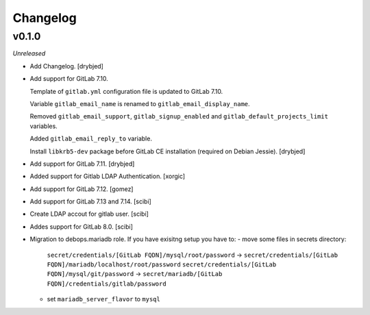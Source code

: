 Changelog
=========

v0.1.0
------

*Unreleased*

- Add Changelog. [drybjed]

- Add support for GitLab 7.10.

  Template of ``gitlab.yml`` configuration file is updated to GitLab 7.10.

  Variable ``gitlab_email_name`` is renamed to ``gitlab_email_display_name``.

  Removed ``gitlab_email_support``, ``gitlab_signup_enabled`` and
  ``gitlab_default_projects_limit`` variables.

  Added ``gitlab_email_reply_to`` variable.

  Install ``libkrb5-dev`` package before GitLab CE installation (required on
  Debian Jessie). [drybjed]

- Add support for GitLab 7.11. [drybjed]

- Added support for Gitlab LDAP Authentication. [xorgic]

- Add support for GitLab 7.12. [gomez]

- Add support for GitLab 7.13 and 7.14. [scibi]

- Create LDAP accout for gitlab user. [scibi]

- Addes support for GitLab 8.0. [scibi]

- Migration to debops.mariadb role. If you have exisitng setup you have to:
  - move some files in secrets directory:
    ``secret/credentials/[GitLab FQDN]/mysql/root/password`` -> ``secret/credentials/[GitLab FQDN]/mariadb/localhost/root/password``
    ``secret/credentials/[GitLab FQDN]/mysql/git/password`` -> ``secret/mariadb/[GitLab FQDN]/credentials/gitlab/password``
  - set ``mariadb_server_flavor`` to ``mysql``



